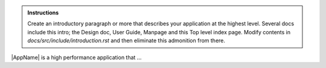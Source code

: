 .. admonition:: Instructions
   
   Create an introductory paragraph or more that describes your
   application at the highest level. Several docs include this intro;
   the Design doc, User Guide, Manpage and this Top level index page.
   Modify contents in `docs/src/include/introduction.rst` 
   and then eliminate this admonition from there.

|AppName| is a high performance application that ...
